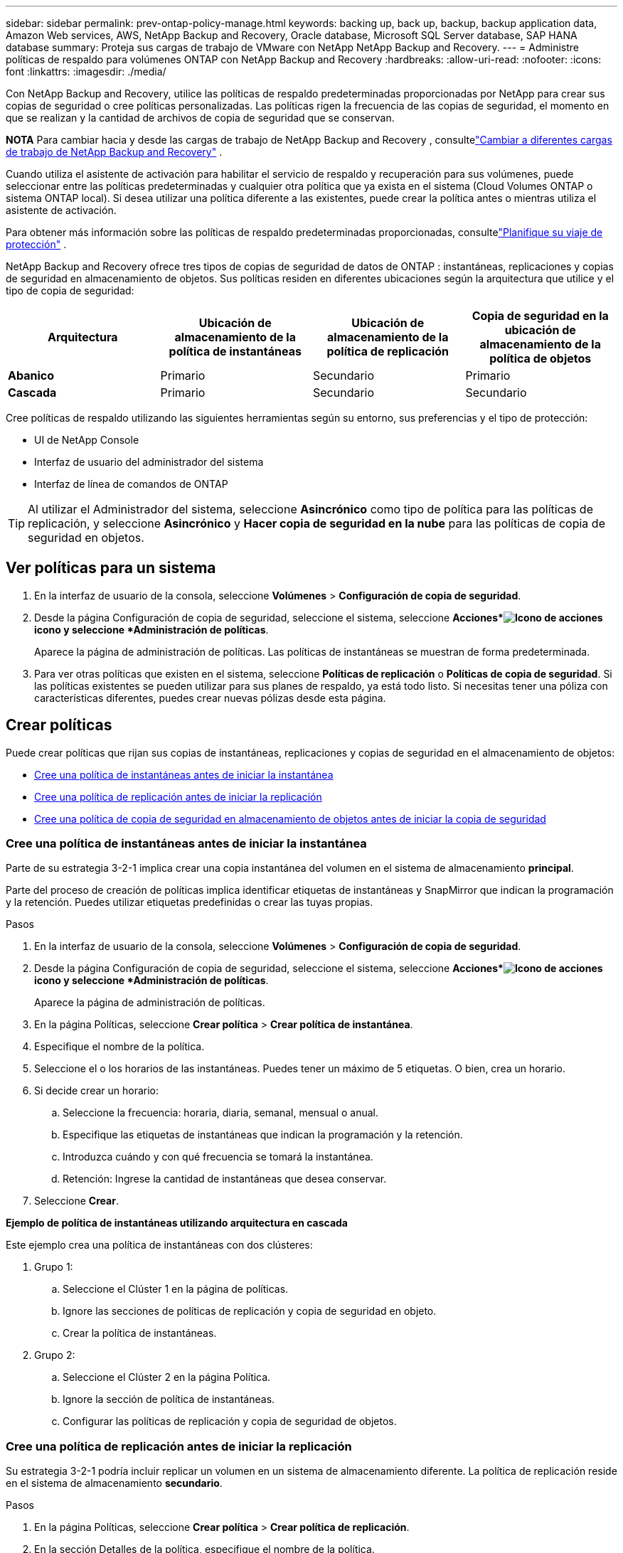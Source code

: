 ---
sidebar: sidebar 
permalink: prev-ontap-policy-manage.html 
keywords: backing up, back up, backup, backup application data, Amazon Web services, AWS, NetApp Backup and Recovery, Oracle database, Microsoft SQL Server database, SAP HANA database 
summary: Proteja sus cargas de trabajo de VMware con NetApp NetApp Backup and Recovery. 
---
= Administre políticas de respaldo para volúmenes ONTAP con NetApp Backup and Recovery
:hardbreaks:
:allow-uri-read: 
:nofooter: 
:icons: font
:linkattrs: 
:imagesdir: ./media/


[role="lead"]
Con NetApp Backup and Recovery, utilice las políticas de respaldo predeterminadas proporcionadas por NetApp para crear sus copias de seguridad o cree políticas personalizadas.  Las políticas rigen la frecuencia de las copias de seguridad, el momento en que se realizan y la cantidad de archivos de copia de seguridad que se conservan.

[]
====
*NOTA* Para cambiar hacia y desde las cargas de trabajo de NetApp Backup and Recovery , consultelink:br-start-switch-ui.html["Cambiar a diferentes cargas de trabajo de NetApp Backup and Recovery"] .

====
Cuando utiliza el asistente de activación para habilitar el servicio de respaldo y recuperación para sus volúmenes, puede seleccionar entre las políticas predeterminadas y cualquier otra política que ya exista en el sistema (Cloud Volumes ONTAP o sistema ONTAP local).  Si desea utilizar una política diferente a las existentes, puede crear la política antes o mientras utiliza el asistente de activación.

Para obtener más información sobre las políticas de respaldo predeterminadas proporcionadas, consultelink:prev-ontap-protect-journey.html["Planifique su viaje de protección"] .

NetApp Backup and Recovery ofrece tres tipos de copias de seguridad de datos de ONTAP : instantáneas, replicaciones y copias de seguridad en almacenamiento de objetos.  Sus políticas residen en diferentes ubicaciones según la arquitectura que utilice y el tipo de copia de seguridad:

[cols="25,25,25,25"]
|===
| Arquitectura | Ubicación de almacenamiento de la política de instantáneas | Ubicación de almacenamiento de la política de replicación | Copia de seguridad en la ubicación de almacenamiento de la política de objetos 


| *Abanico* | Primario | Secundario | Primario 


| *Cascada* | Primario | Secundario | Secundario 
|===
Cree políticas de respaldo utilizando las siguientes herramientas según su entorno, sus preferencias y el tipo de protección:

* UI de NetApp Console
* Interfaz de usuario del administrador del sistema
* Interfaz de línea de comandos de ONTAP



TIP: Al utilizar el Administrador del sistema, seleccione *Asincrónico* como tipo de política para las políticas de replicación, y seleccione *Asincrónico* y *Hacer copia de seguridad en la nube* para las políticas de copia de seguridad en objetos.



== Ver políticas para un sistema

. En la interfaz de usuario de la consola, seleccione *Volúmenes* > *Configuración de copia de seguridad*.
. Desde la página Configuración de copia de seguridad, seleccione el sistema, seleccione *Acciones*image:icon-action.png["Icono de acciones"] icono y seleccione *Administración de políticas*.
+
Aparece la página de administración de políticas.  Las políticas de instantáneas se muestran de forma predeterminada.

. Para ver otras políticas que existen en el sistema, seleccione *Políticas de replicación* o *Políticas de copia de seguridad*.  Si las políticas existentes se pueden utilizar para sus planes de respaldo, ya está todo listo.  Si necesitas tener una póliza con características diferentes, puedes crear nuevas pólizas desde esta página.




== Crear políticas

Puede crear políticas que rijan sus copias de instantáneas, replicaciones y copias de seguridad en el almacenamiento de objetos:

* <<Cree una política de instantáneas antes de iniciar la instantánea>>
* <<Cree una política de replicación antes de iniciar la replicación>>
* <<Cree una política de copia de seguridad en almacenamiento de objetos antes de iniciar la copia de seguridad>>




=== Cree una política de instantáneas antes de iniciar la instantánea

Parte de su estrategia 3-2-1 implica crear una copia instantánea del volumen en el sistema de almacenamiento *principal*.

Parte del proceso de creación de políticas implica identificar etiquetas de instantáneas y SnapMirror que indican la programación y la retención.  Puedes utilizar etiquetas predefinidas o crear las tuyas propias.

.Pasos
. En la interfaz de usuario de la consola, seleccione *Volúmenes* > *Configuración de copia de seguridad*.
. Desde la página Configuración de copia de seguridad, seleccione el sistema, seleccione *Acciones*image:icon-action.png["Icono de acciones"] icono y seleccione *Administración de políticas*.
+
Aparece la página de administración de políticas.

. En la página Políticas, seleccione *Crear política* > *Crear política de instantánea*.
. Especifique el nombre de la política.
. Seleccione el o los horarios de las instantáneas.  Puedes tener un máximo de 5 etiquetas.  O bien, crea un horario.
. Si decide crear un horario:
+
.. Seleccione la frecuencia: horaria, diaria, semanal, mensual o anual.
.. Especifique las etiquetas de instantáneas que indican la programación y la retención.
.. Introduzca cuándo y con qué frecuencia se tomará la instantánea.
.. Retención: Ingrese la cantidad de instantáneas que desea conservar.


. Seleccione *Crear*.


*Ejemplo de política de instantáneas utilizando arquitectura en cascada*

Este ejemplo crea una política de instantáneas con dos clústeres:

. Grupo 1:
+
.. Seleccione el Clúster 1 en la página de políticas.
.. Ignore las secciones de políticas de replicación y copia de seguridad en objeto.
.. Crear la política de instantáneas.


. Grupo 2:
+
.. Seleccione el Clúster 2 en la página Política.
.. Ignore la sección de política de instantáneas.
.. Configurar las políticas de replicación y copia de seguridad de objetos.






=== Cree una política de replicación antes de iniciar la replicación

Su estrategia 3-2-1 podría incluir replicar un volumen en un sistema de almacenamiento diferente.  La política de replicación reside en el sistema de almacenamiento *secundario*.

.Pasos
. En la página Políticas, seleccione *Crear política* > *Crear política de replicación*.
. En la sección Detalles de la política, especifique el nombre de la política.
. Especifique las etiquetas SnapMirror (máximo de 5) que indican la retención de cada etiqueta.
. Especifique el cronograma de transferencia.
. Seleccione *Crear*.




=== Cree una política de copia de seguridad en almacenamiento de objetos antes de iniciar la copia de seguridad

Su estrategia 3-2-1 podría incluir realizar una copia de seguridad de un volumen en un almacenamiento de objetos.

Esta política de almacenamiento reside en diferentes ubicaciones del sistema de almacenamiento según la arquitectura de respaldo:

* Fan-out: Sistema de almacenamiento primario
* Cascada: sistema de almacenamiento secundario


.Pasos
. En la página de administración de políticas, seleccione *Crear política* > *Crear política de respaldo*.
. En la sección Detalles de la política, especifique el nombre de la política.
. Especifique las etiquetas SnapMirror (máximo de 5) que indican la retención de cada etiqueta.
. Especifique la configuración, incluido el programa de transferencia y cuándo archivar las copias de seguridad.
. (Opcional) Para mover archivos de respaldo más antiguos a una clase de almacenamiento o nivel de acceso menos costoso después de una cierta cantidad de días, seleccione la opción *Archivar* e indique la cantidad de días que deben transcurrir antes de que se archiven los datos.  Ingrese *0* como "Archivar después de días" para enviar su archivo de respaldo directamente al almacenamiento de archivo.
+
link:prev-ontap-policy-object-options.html["Obtenga más información sobre la configuración de almacenamiento de archivos"].

. (Opcional) Para proteger sus copias de seguridad y evitar que se modifiquen o eliminen, seleccione la opción *Protección contra DataLock y Ransomware*.
+
Si su clúster utiliza ONTAP 9.11.1 o superior, puede optar por proteger sus copias de seguridad contra eliminación configurando _DataLock_ y _Ransomware protection_.

+
link:prev-ontap-policy-object-options.html["Obtenga más información sobre las configuraciones de DataLock disponibles"].

. Seleccione *Crear*.




== Editar una política

Puede editar una instantánea personalizada, una política de replicación o de respaldo.

Cambiar la política de respaldo afecta a todos los volúmenes que utilizan esa política.

.Pasos
. En la página de administración de políticas, seleccione la política, seleccione *Acciones*image:icon-action.png["Icono de acciones"] icono y seleccione *Editar política*.
+

NOTE: El proceso es el mismo para las políticas de replicación y copia de seguridad.

. En la página Editar política, realice los cambios.
. Seleccione *Guardar*.




== Eliminar una política

Puede eliminar políticas que no estén asociadas a ningún volumen.

Si una política está asociada a un volumen y desea eliminarla, primero debe eliminarla del volumen.

.Pasos
. En la página de administración de políticas, seleccione la política, seleccione *Acciones*image:icon-action.png["Icono de acciones"] icono y seleccione *Eliminar política de instantáneas*.
. Seleccione *Eliminar*.




== Encuentra más información

Para obtener instrucciones sobre cómo crear políticas mediante el Administrador del sistema o la CLI de ONTAP , consulte lo siguiente:

https://docs.netapp.com/us-en/ontap/task_dp_configure_snapshot.html["Crear una política de instantáneas mediante el Administrador del sistema"^] https://docs.netapp.com/us-en/ontap/data-protection/create-snapshot-policy-task.html["Cree una política de instantáneas mediante la CLI de ONTAP"^] https://docs.netapp.com/us-en/ontap/task_dp_create_custom_data_protection_policies.html["Crear una política de replicación mediante el Administrador del sistema"^] https://docs.netapp.com/us-en/ontap/data-protection/create-custom-replication-policy-concept.html["Cree una política de replicación mediante la CLI de ONTAP"^] https://docs.netapp.com/us-en/ontap/task_dp_back_up_to_cloud.html#create-a-custom-cloud-backup-policy["Crear una copia de seguridad de una política de almacenamiento de objetos mediante el Administrador del sistema"^] https://docs.netapp.com/us-en/ontap-cli-9131/snapmirror-policy-create.html#description["Cree una copia de seguridad de una política de almacenamiento de objetos mediante la CLI de ONTAP"^]
